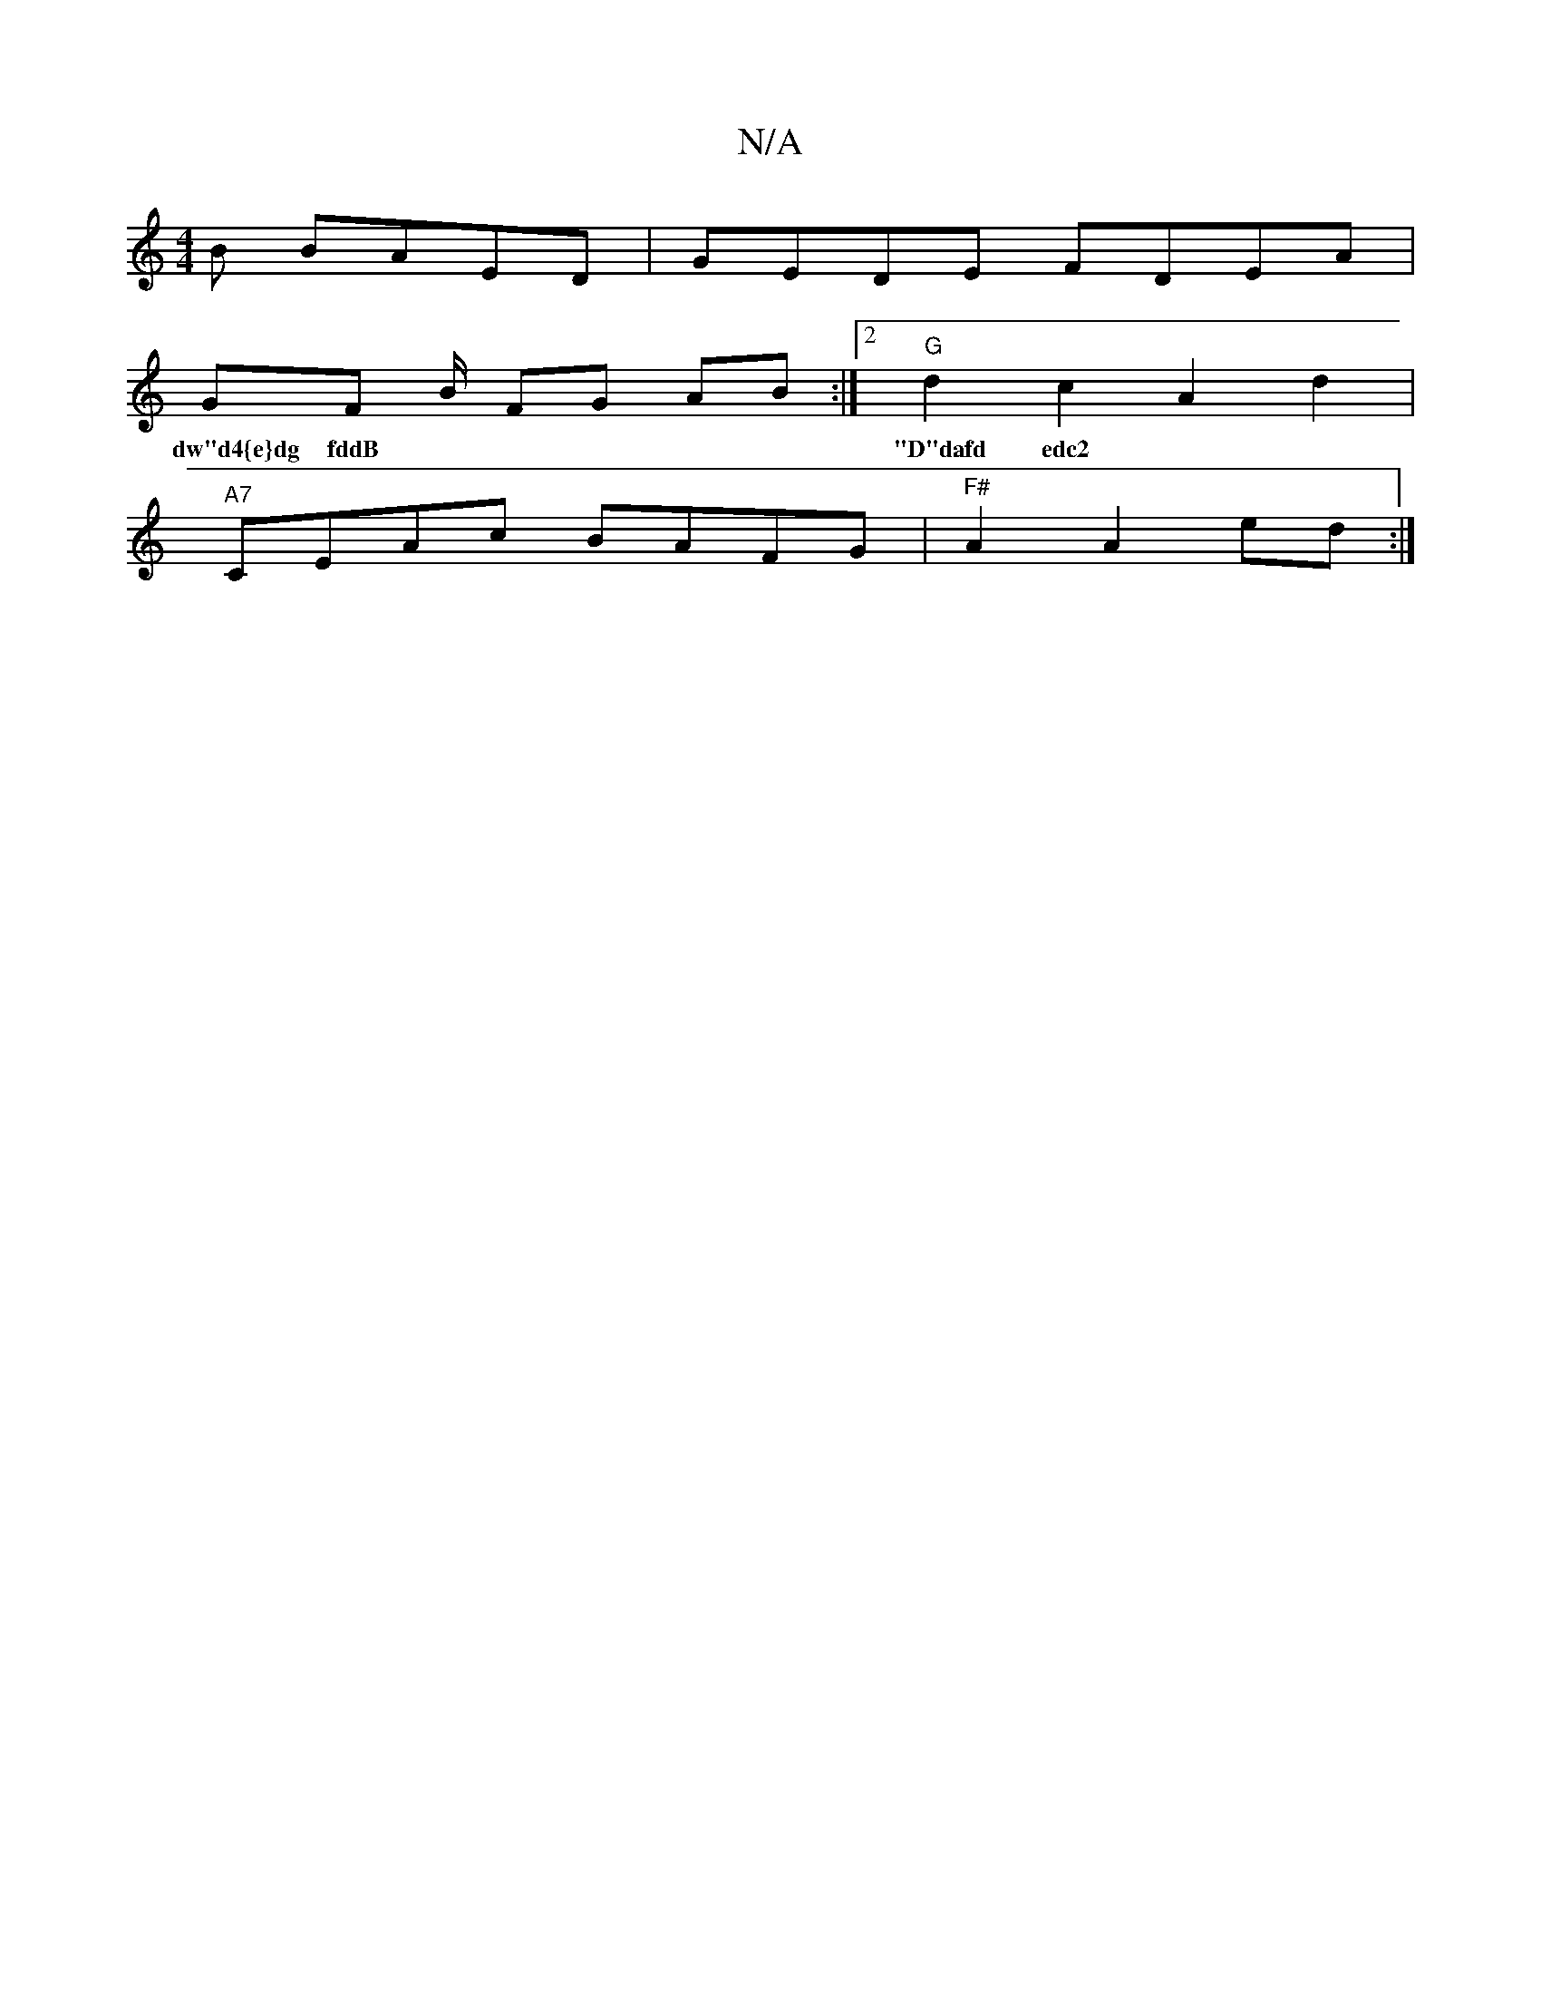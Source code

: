 X:1
T:N/A
M:4/4
R:N/A
K:Cmajor
B BAED | GEDE FDEA |
GF B/ FG AB :|2 "G"d2 c2 A2 d2 |
w:dw"d4{e}dg fddB |"D"dafd edc2|"C"A>de=c BB/A/BA"G7"B/E/A |
"A7"CEAc BAFG|"^F#"A2 A2 ed :|

e/f/e/d/c/G/A/B/ G2 | EGEG DGBG|
ADF dfa|bga gag|fed 
